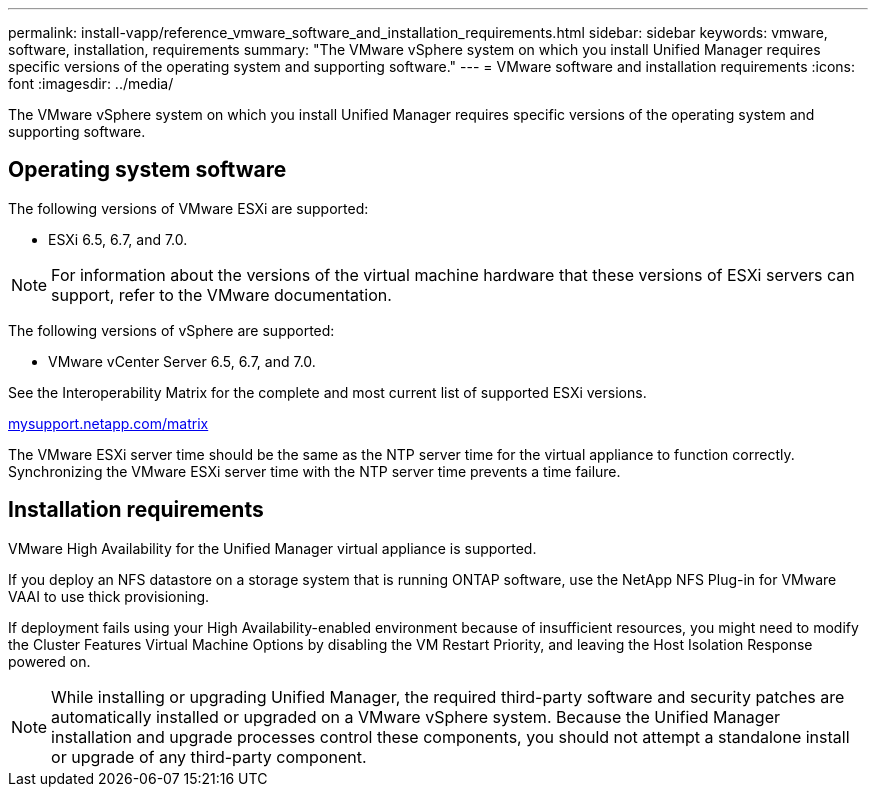 ---
permalink: install-vapp/reference_vmware_software_and_installation_requirements.html
sidebar: sidebar
keywords: vmware, software, installation, requirements
summary: "The VMware vSphere system on which you install Unified Manager requires specific versions of the operating system and supporting software."
---
= VMware software and installation requirements
:icons: font
:imagesdir: ../media/

[.lead]
The VMware vSphere system on which you install Unified Manager requires specific versions of the operating system and supporting software.

== Operating system software

The following versions of VMware ESXi are supported:

* ESXi 6.5, 6.7, and 7.0.

[NOTE]
====
For information about the versions of the virtual machine hardware that these versions of ESXi servers can support, refer to the VMware documentation.
====

The following versions of vSphere are supported:

* VMware vCenter Server 6.5, 6.7, and 7.0.

See the Interoperability Matrix for the complete and most current list of supported ESXi versions.

http://mysupport.netapp.com/matrix[mysupport.netapp.com/matrix]

The VMware ESXi server time should be the same as the NTP server time for the virtual appliance to function correctly. Synchronizing the VMware ESXi server time with the NTP server time prevents a time failure.

== Installation requirements

VMware High Availability for the Unified Manager virtual appliance is supported.

If you deploy an NFS datastore on a storage system that is running ONTAP software, use the NetApp NFS Plug-in for VMware VAAI to use thick provisioning.

If deployment fails using your High Availability-enabled environment because of insufficient resources, you might need to modify the Cluster Features Virtual Machine Options by disabling the VM Restart Priority, and leaving the Host Isolation Response powered on.

[NOTE]
While installing or upgrading Unified Manager, the required third-party software and security patches are automatically installed or upgraded on a VMware vSphere system. Because the Unified Manager installation and upgrade processes control these components, you should not attempt a standalone install or upgrade of any third-party component.

|===

